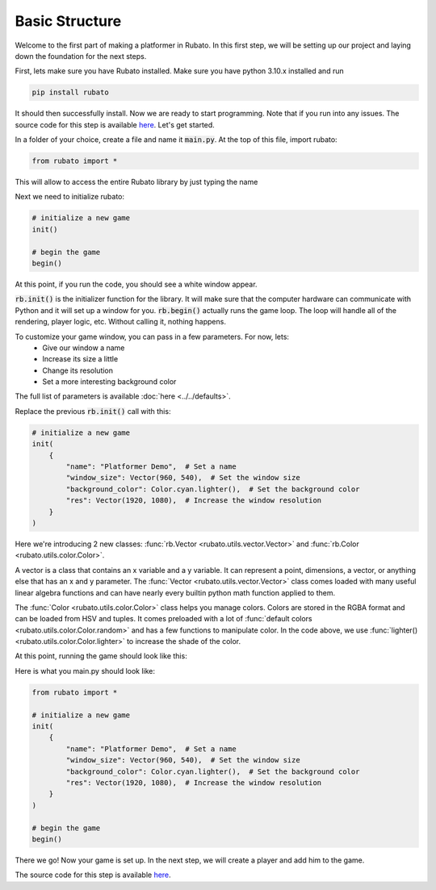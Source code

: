 Basic Structure
===============

Welcome to the first part of making a platformer in Rubato. In this first step, we will
be setting up our project and laying down the foundation for the next steps.

First, lets make sure you have Rubato installed. Make sure you have python 3.10.x
installed and run

.. code-block:: bash

    pip install rubato

It should then successfully install. Now we are ready to start programming. Note that
if you run into any issues. The source code for this step is available
`here <https://github.com/rubatopy/rubato/tree/main/tutorials/platformer/step1>`__.
Let's get started.

In a folder of your choice, create a file and name it :code:`main.py`. At the top
of this file, import rubato:

.. code-block:: python

    from rubato import *

This will allow to access the entire Rubato library by just typing the name

Next we need to initialize rubato:

.. code-block:: python

    # initialize a new game
    init()

    # begin the game
    begin()

At this point, if you run the code, you should see a white window appear.

.. image:: /_static/tutorial_ss/step1/1.png
    :width: 245
    :align: center

:code:`rb.init()` is the initializer function for the library.
It will make sure that the computer hardware can communicate with Python and it will
set up a window for you. :code:`rb.begin()` actually runs the game loop. The loop will
handle all of the rendering, player logic, etc. Without calling it, nothing happens.

To customize your game window, you can pass in a few parameters. For now, lets:
    * Give our window a name
    * Increase its size a little
    * Change its resolution
    * Set a more interesting background color

The full list of parameters is available :doc:`here <../../defaults>`.

Replace the previous :code:`rb.init()` call with this:

.. code-block:: python

    # initialize a new game
    init(
        {
            "name": "Platformer Demo",  # Set a name
            "window_size": Vector(960, 540),  # Set the window size
            "background_color": Color.cyan.lighter(),  # Set the background color
            "res": Vector(1920, 1080),  # Increase the window resolution
        }
    )


Here we're introducing 2 new classes: :func:`rb.Vector <rubato.utils.vector.Vector>`
and :func:`rb.Color <rubato.utils.color.Color>`.

A vector is a class that contains an x variable and a y variable.
It can represent a point, dimensions, a vector, or anything else that has an x and y
parameter. The :func:`Vector <rubato.utils.vector.Vector>` class comes loaded with
many useful linear algebra functions and can have nearly every builtin python math function
applied to them.

The :func:`Color <rubato.utils.color.Color>` class helps you manage colors. Colors
are stored in the RGBA format and can be loaded from HSV and tuples. It comes
preloaded with a lot of :func:`default colors <rubato.utils.color.Color.random>` and
has a few functions to manipulate color. In the code above, we use :func:`lighter() <rubato.utils.color.Color.lighter>`
to increase the shade of the color.

At this point, running the game should look like this:

.. image:: /_static/tutorial_ss/step1/2.png
    :width: 540
    :align: center

Here is what you main.py should look like:

.. code-block:: python

    from rubato import *

    # initialize a new game
    init(
        {
            "name": "Platformer Demo",  # Set a name
            "window_size": Vector(960, 540),  # Set the window size
            "background_color": Color.cyan.lighter(),  # Set the background color
            "res": Vector(1920, 1080),  # Increase the window resolution
        }
    )

    # begin the game
    begin()


There we go! Now your game is set up. In the next step, we will create a player
and add him to the game.

The source code for this step is available
`here <https://github.com/rubatopy/rubato/tree/main/tutorials/platformer/step1>`__.
